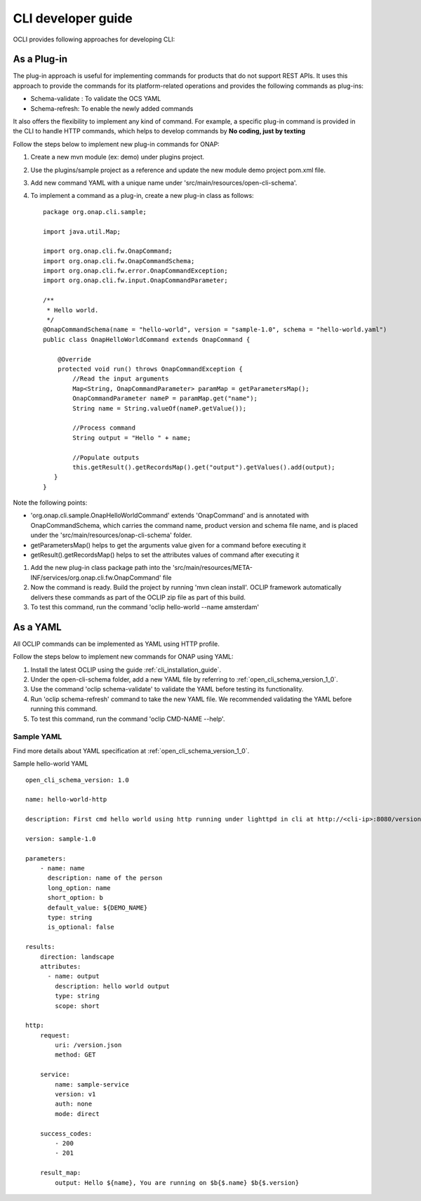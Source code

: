 .. This work is licensed under a Creative Commons Attribution 4.0 International License.
.. http://creativecommons.org/licenses/by/4.0
.. Copyright 2017 Huawei Technologies Co., Ltd.

.. _cli_developer_guide:

CLI developer guide
===================

OCLI provides following approaches for developing CLI:

As a Plug-in
------------
The plug-in approach is useful for implementing commands for products that do not support REST APIs.
It uses this approach to provide the commands for its platform-related operations and provides the following commands as plug-ins:

* Schema-validate : To validate the OCS YAML
* Schema-refresh: To enable the newly added commands

It also offers the flexibility to implement any kind of command. For example, a specific plug-in command is provided in the CLI to handle
HTTP commands, which helps to develop commands by **No coding, just by texting**

Follow the steps below to implement new plug-in commands for ONAP:

#. Create a new mvn module (ex: demo) under plugins project.

#. Use the plugins/sample project as a reference and update the new module demo project pom.xml file.

#. Add new command YAML with a unique name under 'src/main/resources/open-cli-schema'.

#. To implement a command as a plug-in, create a new plug-in class as follows: ::

    package org.onap.cli.sample;

    import java.util.Map;

    import org.onap.cli.fw.OnapCommand;
    import org.onap.cli.fw.OnapCommandSchema;
    import org.onap.cli.fw.error.OnapCommandException;
    import org.onap.cli.fw.input.OnapCommandParameter;

    /**
     * Hello world.
     */
    @OnapCommandSchema(name = "hello-world", version = "sample-1.0", schema = "hello-world.yaml")
    public class OnapHelloWorldCommand extends OnapCommand {

        @Override
        protected void run() throws OnapCommandException {
            //Read the input arguments
            Map<String, OnapCommandParameter> paramMap = getParametersMap();
            OnapCommandParameter nameP = paramMap.get("name");
            String name = String.valueOf(nameP.getValue());

            //Process command
            String output = "Hello " + name;

            //Populate outputs
            this.getResult().getRecordsMap().get("output").getValues().add(output);
       }
    }

Note the following points:

* 'org.onap.cli.sample.OnapHelloWorldCommand' extends 'OnapCommand' and is annotated with OnapCommandSchema, which carries the command name, product version and schema file name, and is placed under the 'src/main/resources/onap-cli-schema' folder.

* getParametersMap() helps to get the arguments value given for a command before executing it

* getResult().getRecordsMap() helps to set the attributes values of command after executing it

#. Add the new plug-in class package path into the 'src/main/resources/META-INF/services/org.onap.cli.fw.OnapCommand' file

#. Now the command is ready. Build the project by running 'mvn clean install'. OCLIP framework automatically delivers these commands as part of the OCLIP zip file as part of this build.

#. To test this command, run the command 'oclip hello-world --name amsterdam'

As a YAML
---------

All OCLIP commands can be implemented as YAML using HTTP profile.

Follow the steps below to implement new commands for ONAP using YAML:

#. Install the latest OCLIP using the guide :ref:`cli_installation_guide`.

#. Under the open-cli-schema folder, add a new YAML file by referring to :ref:`open_cli_schema_version_1_0`.

#. Use the command 'oclip schema-validate' to validate the YAML before testing its functionality.

#. Run 'oclip schema-refresh' command to take the new YAML file. We recommended validating the YAML before running this command.

#. To test this command, run the command 'oclip CMD-NAME --help'.

Sample YAML
~~~~~~~~~~~~

Find more details about YAML specification at :ref:`open_cli_schema_version_1_0`.

Sample hello-world YAML ::

    open_cli_schema_version: 1.0

    name: hello-world-http

    description: First cmd hello world using http running under lighttpd in cli at http://<cli-ip>:8080/version.json

    version: sample-1.0

    parameters:
        - name: name
          description: name of the person
          long_option: name
          short_option: b
          default_value: ${DEMO_NAME}
          type: string
          is_optional: false

    results:
        direction: landscape
        attributes:
          - name: output
            description: hello world output
            type: string
            scope: short

    http:
        request:
            uri: /version.json
            method: GET

        service:
            name: sample-service
            version: v1
            auth: none
            mode: direct

        success_codes:
            - 200
            - 201

        result_map:
            output: Hello ${name}, You are running on $b{$.name} $b{$.version}
